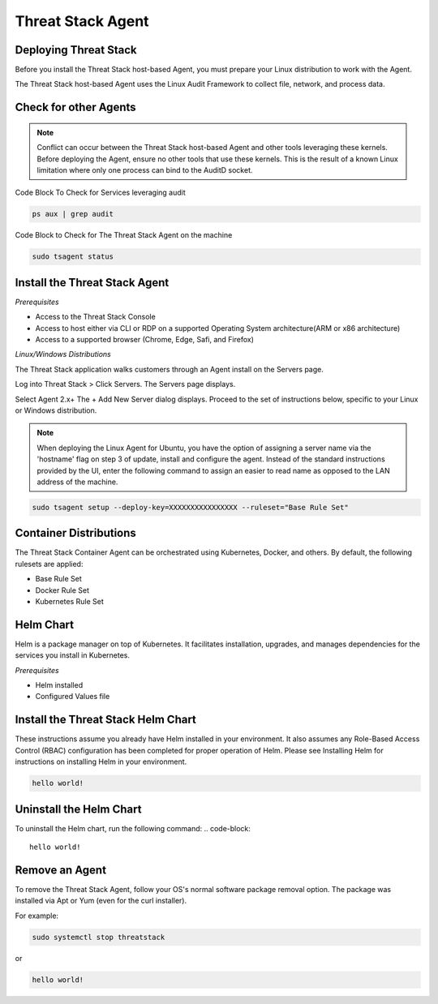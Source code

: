 Threat Stack Agent
=====================================

Deploying Threat Stack 
----------------------
Before you install the Threat Stack host-based Agent, you must prepare your Linux distribution to work with the Agent. 

The Threat Stack host-based Agent uses the Linux Audit Framework to collect file, network, and process data.  

Check for other Agents
----------------------

.. note::

   Conflict can occur between the Threat Stack host-based Agent and other tools leveraging these kernels. Before deploying the Agent, ensure no other      tools that use these kernels. This is the result of a known Linux limitation where only one process can bind to the AuditD socket. 
   
Code Block To Check for Services leveraging audit

.. code-block::

   ps aux | grep audit


Code Block to Check for The Threat Stack Agent on the machine

.. code-block:: 
   
   sudo tsagent status


Install the Threat Stack Agent
------------------------------
*Prerequisites*

* Access to the Threat Stack Console
* Access to host either via CLI or RDP on a supported Operating System architecture(ARM or x86 architecture)
* Access to a supported browser (Chrome, Edge, Safi, and Firefox)

*Linux/Windows Distributions*


The Threat Stack application walks customers through an Agent install on the Servers page.

Log into Threat Stack > Click Servers. The Servers page displays. 

Select Agent 2.x+ The + Add New Server dialog displays. Proceed to the set of instructions below, specific to your Linux or Windows distribution. 

.. image:: _static/Deploy_Server_Ubuntu.png

.. note::
   When deploying the Linux Agent for Ubuntu, you have the option of assigning a server name via the 'hostname' flag on step 3 of update, install and      configure the agent. Instead of the standard instructions provided by the UI, enter the following command to assign an easier to read name as opposed    to the LAN address of the machine. 
   
   
.. code-block::

   sudo tsagent setup --deploy-key=XXXXXXXXXXXXXXXX --ruleset="Base Rule Set"


Container Distributions 
-----------------------
The Threat Stack Container Agent can be orchestrated using Kubernetes, Docker, and others. By default, the following rulesets are applied: 

* Base Rule Set 
* Docker Rule Set 
* Kubernetes Rule Set

Helm Chart 
----------

Helm is a package manager on top of Kubernetes. It facilitates installation, upgrades, and manages dependencies for the services you install in Kubernetes. 

*Prerequisites*

* Helm installed 
* Configured Values file 


Install the Threat Stack Helm Chart 
-----------------------------------

These instructions assume you already have Helm installed in your environment. It also assumes any Role-Based Access Control (RBAC) configuration has been completed for proper operation of Helm. Please see Installing Helm for instructions on installing Helm in your environment. 

.. code-block:: 
   
   hello world!
   

Uninstall the Helm Chart 
-------------------------
To uninstall the Helm chart, run the following command: 
.. code-block:: 
   
   hello world!
   

Remove an Agent 
---------------

To remove the Threat Stack Agent, follow your OS's normal software package removal option. The package was installed via Apt or Yum (even for the curl installer). 


For example: 

.. code-block:: 
   
   sudo systemctl stop threatstack
   
or

.. code-block:: 
   
   hello world!


